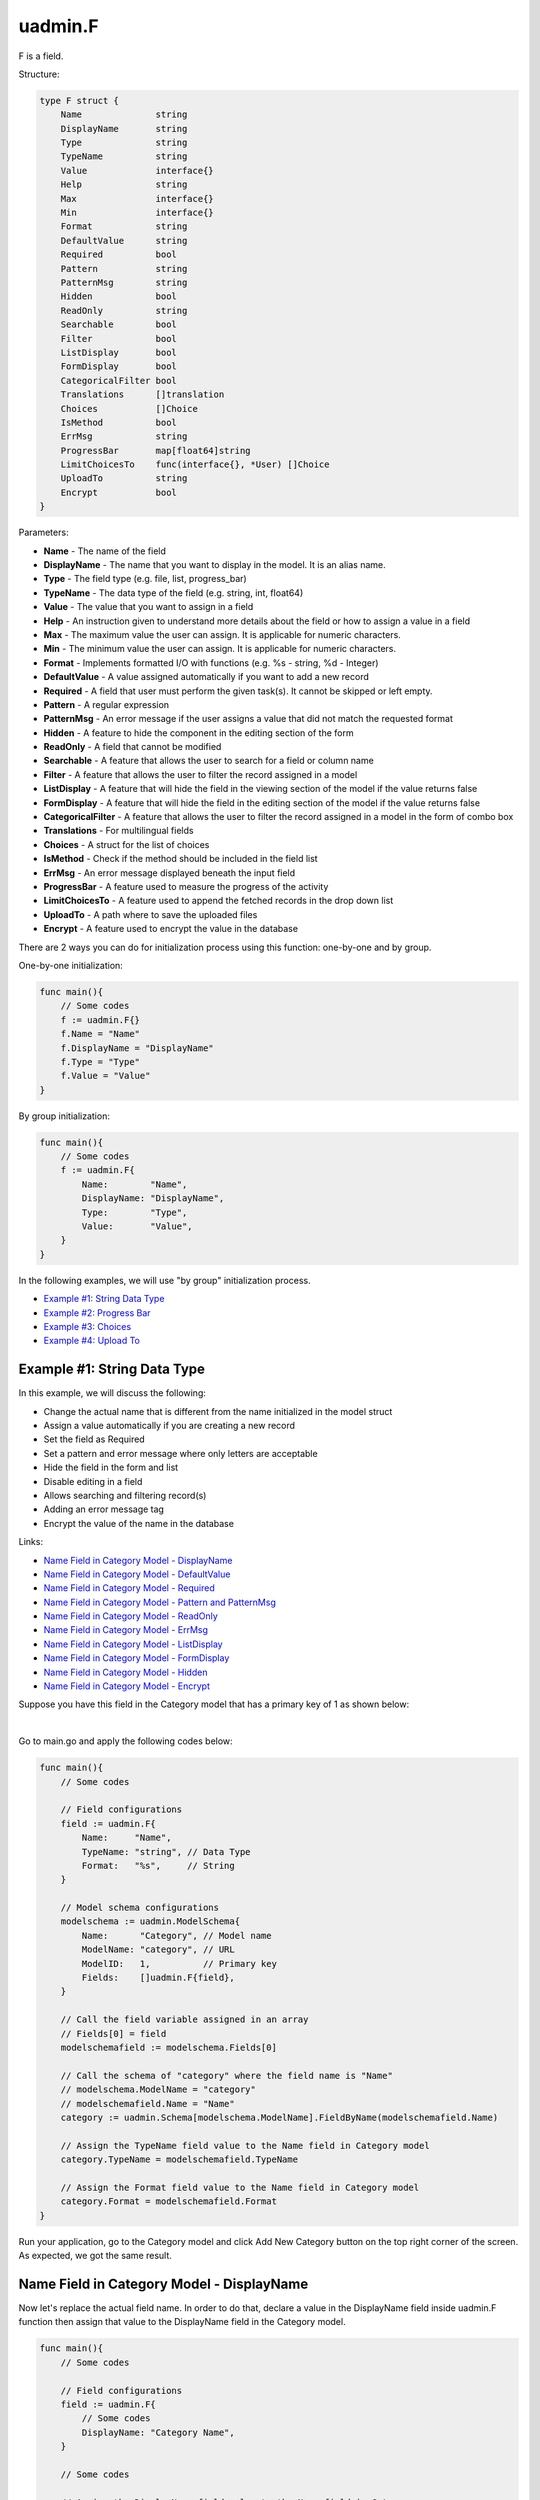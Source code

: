 uadmin.F
========
F is a field.

Structure:

.. code-block:: go

    type F struct {
        Name              string
        DisplayName       string
        Type              string
        TypeName          string
        Value             interface{}
        Help              string
        Max               interface{}
        Min               interface{}
        Format            string
        DefaultValue      string
        Required          bool
        Pattern           string
        PatternMsg        string
        Hidden            bool
        ReadOnly          string
        Searchable        bool
        Filter            bool
        ListDisplay       bool
        FormDisplay       bool
        CategoricalFilter bool
        Translations      []translation
        Choices           []Choice
        IsMethod          bool
        ErrMsg            string
        ProgressBar       map[float64]string
        LimitChoicesTo    func(interface{}, *User) []Choice
        UploadTo          string
        Encrypt           bool
    }

Parameters:

* **Name** - The name of the field
* **DisplayName** - The name that you want to display in the model. It is an alias name.
* **Type** - The field type (e.g. file, list, progress_bar)
* **TypeName** - The data type of the field (e.g. string, int, float64)
* **Value** - The value that you want to assign in a field
* **Help** - An instruction given to understand more details about the field or how to assign a value in a field
* **Max** - The maximum value the user can assign. It is applicable for numeric characters.
* **Min** - The minimum value the user can assign. It is applicable for numeric characters.
* **Format** - Implements formatted I/O with functions (e.g. %s - string, %d - Integer)
* **DefaultValue** - A value assigned automatically if you want to add a new record
* **Required** - A field that user must perform the given task(s). It cannot be skipped or left empty.
* **Pattern** - A regular expression
* **PatternMsg** - An error message if the user assigns a value that did not match the requested format
* **Hidden** - A feature to hide the component in the editing section of the form
* **ReadOnly** - A field that cannot be modified
* **Searchable** - A feature that allows the user to search for a field or column name
* **Filter** - A feature that allows the user to filter the record assigned in a model
* **ListDisplay** - A feature that will hide the field in the viewing section of the model if the value returns false
* **FormDisplay** - A feature that will hide the field in the editing section of the model if the value returns false
* **CategoricalFilter** - A feature that allows the user to filter the record assigned in a model in the form of combo box
* **Translations** - For multilingual fields
* **Choices** - A struct for the list of choices
* **IsMethod** - Check if the method should be included in the field list
* **ErrMsg** - An error message displayed beneath the input field
* **ProgressBar** - A feature used to measure the progress of the activity
* **LimitChoicesTo** - A feature used to append the fetched records in the drop down list
* **UploadTo** - A path where to save the uploaded files
* **Encrypt** - A feature used to encrypt the value in the database

There are 2 ways you can do for initialization process using this function: one-by-one and by group.

One-by-one initialization:

.. code-block:: go

    func main(){
        // Some codes
        f := uadmin.F{}
        f.Name = "Name"
        f.DisplayName = "DisplayName"
        f.Type = "Type"
        f.Value = "Value"
    }

By group initialization:

.. code-block:: go

    func main(){
        // Some codes
        f := uadmin.F{
            Name:        "Name",
            DisplayName: "DisplayName",
            Type:        "Type",
            Value:       "Value",
        }
    }

In the following examples, we will use "by group" initialization process.

* `Example #1: String Data Type`_
* `Example #2: Progress Bar`_
* `Example #3: Choices`_
* `Example #4: Upload To`_

**Example #1:** String Data Type
^^^^^^^^^^^^^^^^^^^^^^^^^^^^^^^^
In this example, we will discuss the following:

* Change the actual name that is different from the name initialized in the model struct
* Assign a value automatically if you are creating a new record
* Set the field as Required
* Set a pattern and error message where only letters are acceptable
* Hide the field in the form and list
* Disable editing in a field
* Allows searching and filtering record(s)
* Adding an error message tag
* Encrypt the value of the name in the database

Links:

* `Name Field in Category Model - DisplayName`_
* `Name Field in Category Model - DefaultValue`_
* `Name Field in Category Model - Required`_
* `Name Field in Category Model - Pattern and PatternMsg`_
* `Name Field in Category Model - ReadOnly`_
* `Name Field in Category Model - ErrMsg`_
* `Name Field in Category Model - ListDisplay`_
* `Name Field in Category Model - FormDisplay`_
* `Name Field in Category Model - Hidden`_
* `Name Field in Category Model - Encrypt`_

Suppose you have this field in the Category model that has a primary key of 1 as shown below:

.. image:: assets/categorynamedefault.png
   :align: center

|

Go to main.go and apply the following codes below:

.. code-block:: go

    func main(){
        // Some codes

        // Field configurations
        field := uadmin.F{
            Name:     "Name",
            TypeName: "string", // Data Type
            Format:   "%s",     // String
        }

        // Model schema configurations
        modelschema := uadmin.ModelSchema{
            Name:      "Category", // Model name
            ModelName: "category", // URL
            ModelID:   1,          // Primary key
            Fields:    []uadmin.F{field},
        }

        // Call the field variable assigned in an array
        // Fields[0] = field
        modelschemafield := modelschema.Fields[0]

        // Call the schema of "category" where the field name is "Name"
        // modelschema.ModelName = "category"
        // modelschemafield.Name = "Name"
        category := uadmin.Schema[modelschema.ModelName].FieldByName(modelschemafield.Name)

        // Assign the TypeName field value to the Name field in Category model
        category.TypeName = modelschemafield.TypeName

        // Assign the Format field value to the Name field in Category model
        category.Format = modelschemafield.Format
    }

Run your application, go to the Category model and click Add New Category button on the top right corner of the screen. As expected, we got the same result.

.. image:: assets/categorynamedefault.png
   :align: center

**Name Field in Category Model - DisplayName**
^^^^^^^^^^^^^^^^^^^^^^^^^^^^^^^^^^^^^^^^^^^^^^
Now let's replace the actual field name. In order to do that, declare a value in the DisplayName field inside uadmin.F function then assign that value to the DisplayName field in the Category model.

.. code-block:: go

    func main(){
        // Some codes

        // Field configurations
        field := uadmin.F{
            // Some codes
            DisplayName: "Category Name",
        }

        // Some codes

        // Assign the DisplayName field value to the Name field in Category
        // model
        category.DisplayName = modelschemafield.DisplayName
    }

Run your application and go to Category model. As expected, the name has changed to "CATEGORY NAME".

.. image:: assets/categorydisplayname.png

**Name Field in Category Model - DefaultValue**
^^^^^^^^^^^^^^^^^^^^^^^^^^^^^^^^^^^^^^^^^^^^^^^
You can also assign a value in the Name field automatically when creating a new record. In order to do that, declare a value in the DefaultValue field inside uadmin.F function then assign that value to the DefaultValue field in the Category model.

.. code-block:: go

    func main(){
        // Some codes

        // Field configurations
        field := uadmin.F{
            // Some codes
            DefaultValue: "Type here",
        }

        // Some codes

        // Assign the DefaultValue field value to the Name field in Category
        // model
        category.DefaultValue = modelschemafield.DefaultValue
    }

Run your application, go to the Category model and click Add New Category button on the top right corner of the screen. As expected, "Type here" value has assigned automatically in the Name field.

.. image:: assets/categorydefaultvalue.png
   :align: center

**Name Field in Category Model - Required**
^^^^^^^^^^^^^^^^^^^^^^^^^^^^^^^^^^^^^^^^^^^
Let's set a feature where the user needs to fill up the Name field. If the value is empty, the user will prompt the user that the value of the Name field should be assigned. In order to do that, declare a value in the Required field inside uadmin.F function then assign that value to the Required field in the Category model.

.. code-block:: go

    func main(){
        // Some codes

        // Field configurations
        field := uadmin.F{
            // Some codes
            Required: true,
        }

        // Some codes

        // Assign the Required field value to the Name field in Category
        // model
        category.Required = modelschemafield.Required
    }

Run your application, go to the Category model and click Add New Category button on the top right corner of the screen. If you notice, there is an asterisk (\*) symbol located on the top right after the "Name:". Let's leave the Name field value as it is. If you click Save, the system will prompt the user that the Name must be filled out.

.. image:: assets/categorynamerequired.png
   :align: center

**Name Field in Category Model - Pattern and PatternMsg**
^^^^^^^^^^^^^^^^^^^^^^^^^^^^^^^^^^^^^^^^^^^^^^^^^^^^^^^^^
Let's set a feature where the user can assign letters only in the Name field. In order to do that, declare a value in the Required field inside uadmin.F function then assign that value to the Required field in the Category model.

.. code-block:: go

    func main(){
        // Some codes

        // Field configurations
        field := uadmin.F{
            // Some codes
            Pattern:      "^[a-zA-Z _]*$",
            PatternMsg:   "Please match the requested format.",
        }

        // Some codes

        // Assign the Pattern field value to the Name field in Category model
        category.Pattern = modelschemafield.Pattern

        // Assign the PatternMsg field value to the Name field in Category
        // model
        category.PatternMsg = modelschemafield.PatternMsg
    }

Run your application, go to the Category model and click Add New Category button on the top right corner of the screen. Let's assign a numeric value in the Name field. If you click Save, the system will prompt the user the the value of the Name field must assign letters only.

.. image:: assets/categorynamepattern.png
   :align: center

**Name Field in Category Model - Searchable**
^^^^^^^^^^^^^^^^^^^^^^^^^^^^^^^^^^^^^^^^^^^^^
Let's set a feature where the user can search the name in the Category model. In order to do that, declare a value in the Searchable field inside uadmin.F function then assign that value to the Searchable field in the Category model.

.. code-block:: go

    func main(){
        // Some codes

        // Field configurations
        field := uadmin.F{
            // Some codes
            Searchable:   true,
        }

        // Some codes

        // Assign the Searchable field value to the Name field in Category model
        category.Searchable = modelschemafield.Searchable
    }

Run your application and go to the Category model. As expected, there is a search engine at the top of the model form. Suppose you have two records as shown below:

.. image:: assets/categorysearchable.png

|

Let's search "Work" and see what happens.

.. image:: assets/categorysearchablework.png

**Name Field in Category Model - ReadOnly**
^^^^^^^^^^^^^^^^^^^^^^^^^^^^^^^^^^^^^^^^^^^
Let's set a feature where the user cannot modify a Name field in the Category model. In order to do that, declare a value in the ReadOnly field inside uadmin.F function then assign that value to the ReadOnly field in the Category model.

.. code-block:: go

    func main(){
        // Some codes

        // Field configurations
        field := uadmin.F{
            // Some codes
            ReadOnly: "true",
        }

        // Some codes

        // Assign the ReadOnly field value to the Name field in Category model
        category.ReadOnly = modelschemafield.ReadOnly
    }

Run your application, go to the Category model and click Add New Category button on the top right corner of the screen. As expected, the Name field is now Read Only that means the value cannot be modified.

.. image:: assets/categorynamereadonly.png
   :align: center

**Name Field in Category Model - ErrMsg**
^^^^^^^^^^^^^^^^^^^^^^^^^^^^^^^^^^^^^^^^^
Let's set a feature where an error message will be displayed beneath the input Name field. In order to do that, declare a value in the ErrMsg field inside uadmin.F function then assign that value to the ErrMsg field in the Category model.

.. code-block:: go

    func main(){
        // Some codes

        // Field configurations
        field := uadmin.F{
            // Some codes
            ErrMsg: "This field cannot be modified.",
        }

        // Some codes

        // Assign the ErrMsg field value to the Name field in Category model
        category.ErrMsg = modelschemafield.ErrMsg
    }

Run your application, go to the Category model and click Add New Category button on the top right corner of the screen. As expected, the error message was displayed beneath the input Name field.

.. image:: assets/categorynameerrmsg.png
   :align: center

**Name Field in Category Model - ListDisplay**
^^^^^^^^^^^^^^^^^^^^^^^^^^^^^^^^^^^^^^^^^^^^^^
Let's set a feature that will hide the field or column name in the viewing section of the Category model. In order to do that, declare a value in the ListDisplay field inside uadmin.F function then assign that value to the ListDisplay field in the Category model.

.. code-block:: go

    func main(){
        // Some codes

        // Field configurations
        field := uadmin.F{
            // Some codes
            ListDisplay: false,
        }

        // Some codes

        // Assign the ListDisplay field value to the Name field in Category
        // model
        category.ListDisplay = modelschemafield.ListDisplay
    }

Run your application and go to the Category model. As expected, the Name Field in Category Model is now invisible in the list.

.. image:: assets/categorynamelistdisplay.png

**Name Field in Category Model - FormDisplay**
^^^^^^^^^^^^^^^^^^^^^^^^^^^^^^^^^^^^^^^^^^^^^^
Let's set a feature that will hide the field in the editing section of the Category model. In order to do that, declare a value in the FormDisplay field inside uadmin.F function then assign that value to the FormDisplay field in the Category model.

.. code-block:: go

    func main(){
        // Some codes

        // Field configurations
        field := uadmin.F{
            // Some codes
            FormDisplay: false,
        }

        // Some codes

        // Assign the FormDisplay field value to the Name field in Category
        // model
        category.FormDisplay = modelschemafield.FormDisplay
    }

Run your application, go to the Category model and click Add New Category button on the top right corner of the screen. As expected, the Name Field is now invisible in the Category model.

.. image:: assets/categorynameformdisplay.png
   :align: center

**Name Field in Category Model - Hidden**
^^^^^^^^^^^^^^^^^^^^^^^^^^^^^^^^^^^^^^^^^
Unlike in FormDisplay, the field will hide if the value is true. In order to hide the Name field in the Category model, declare a value in the Hidden field inside uadmin.F function then assign that value to the Hidden field in the Category model.

.. code-block:: go

    func main(){
        // Some codes

        // Field configurations
        field := uadmin.F{
            // Some codes
            Hidden: true,
        }

        // Some codes

        // Assign the Hidden field value to the Name field in Category model
        category.Hidden = modelschemafield.Hidden
    }

Run your application, go to the Category model and click Add New Category button on the top right corner of the screen. As expected, the Name Field is now invisible in the Category model.

.. image:: assets/categorynameformdisplay.png
   :align: center

**Name Field in Category Model - Encrypt**
^^^^^^^^^^^^^^^^^^^^^^^^^^^^^^^^^^^^^^^^^^
Suppose you have two records as shown below:

.. image:: assets/categorynametworecords.png

|

Let's encrypt the value of the Name field in the Category Model. In order to do that, declare a value in the Encrypt field inside uadmin.F function then assign that value to the Encrypt field in the Category model.

.. code-block:: go

    func main(){
        // Some codes

        // Field configurations
        field := uadmin.F{
            // Some codes
            Encrypt: true,
        }

        // Some codes

        // Assign the Encrypt field value to the Name field in Category model
        category.Encrypt = modelschemafield.Encrypt
    }

Run your application. From your project folder, open uadmin.db with DB Browser for SQLite.

.. image:: assets/uadmindbsqlite.png
   :align: center

|

Click on Execute SQL.

.. image:: assets/executesqlhighlighted.png
   :align: center

|

Get all records by typing this command: **SELECT \* FROM categories** then click the right arrow icon to execute your SQL command.

.. image:: assets/selectfromcategories.png
   :align: center

|

As expected, the Name value is encrypted in the database.

.. image:: assets/categorynameencrypt.png
   :align: center

**Example #2:** Progress Bar
^^^^^^^^^^^^^^^^^^^^^^^^^^^^
In this example, we will discuss the following:

* Change the actual name that is different from the name initialized in the model struct
* Set the type of the input field
* Set the color and maximum value in the progress bar
* Set the minimum and maximum limit the user can assign in the progress bar
* Assign a value automatically if you are creating a new record

Links:

* `Progress Field in Todo Model - DisplayName`_
* `Progress Field in Todo Model - Type`_
* `Progress Field in Todo Model - ProgressBar`_
* `Progress Field in Todo Model - Max and Min`_
* `Progress Field in Todo Model - DefaultValue`_

Suppose you have this field in the Todo model that has a primary key of 1 as shown below:

.. image:: assets/todoprogressdefault.png

|

Go to main.go and apply the following codes below:

.. code-block:: go

    func main(){
        // Some codes

        // Field configurations
        field := uadmin.F{
            Name:     "Progress",
            TypeName: "float64", // Data Type
            Format:   "%d",      // Integer
        }

        // Model schema configurations
        modelschema := uadmin.ModelSchema{
            Name:      "Todo", // Model name
            ModelName: "todo", // URL
            ModelID:   1,      // Primary key
            Fields:    []uadmin.F{field},
        }

        // Call the field variable assigned in an array
        // Fields[0] = field
        modelschemafield := modelschema.Fields[0]

        // Call the schema of "todo" where the field name is "Progress"
        // modelschema.ModelName = "todo"
        // modelschemafield.Name = "Progress"
        todo := uadmin.Schema[modelschema.ModelName].FieldByName(modelschemafield.Name)

        // Assign the TypeName field value to the Progress field in Todo model
        todo.TypeName = modelschemafield.TypeName
    }

Run your application and go to the Todo model. As expected, we got the same result.

.. image:: assets/todoprogressdefault.png

**Progress Field in Todo Model - DisplayName**
^^^^^^^^^^^^^^^^^^^^^^^^^^^^^^^^^^^^^^^^^^^^^^
Now let's replace the actual field name. In order to do that, declare a value in the DisplayName field inside uadmin.F function then assign that value to the DisplayName field in the Todo model.

.. code-block:: go

    func main(){
        // Some codes

        // Field configurations
        field := uadmin.F{
            // Some codes
            DisplayName: "Current Progress",
        }

        // Some codes

        // Assign the DisplayName field value to the Progress field in Todo
        // model
        todo.DisplayName = modelschemafield.DisplayName
    }

Run your application and go to the Todo model. As expected, the name has changed to "CURRENT PROGRESS".

.. image:: assets/todoprogressdisplayname.png

**Progress Field in Todo Model - Type**
^^^^^^^^^^^^^^^^^^^^^^^^^^^^^^^^^^^^^^^
Let's convert the input type to the progress bar. In order to do that, declare a value in the Type field inside uadmin.F function then assign that value to the Type field in the Todo model.

.. code-block:: go

    func main(){
        // Some codes

        // Field configurations
        field := uadmin.F{
            // Some codes
            Type: "progress_bar",
        }

        // Some codes

        // Assign the Type field value to the Progress field in Todo model
        todo.Type = modelschemafield.Type
    }

Run your application and go to the Todo model. As expected, the field type has changed from regular to a progress bar. However, the appearance does not look good because we have not assigned the value and color of the progress bar yet.

.. image:: assets/todoprogresstype.png

**Progress Field in Todo Model - ProgressBar**
^^^^^^^^^^^^^^^^^^^^^^^^^^^^^^^^^^^^^^^^^^^^^^
Let's assign the value and the color of the progress bar. In order to do that, declare a value in the ProgressBar field inside uadmin.F function then assign that value to the ProgressBar field in the Todo model.

.. code-block:: go

    func main(){
        // Some codes

        // Field configurations
        field := uadmin.F{
            // Some codes

            // 100.0 - maximum value
            // #07c - blue color
            ProgressBar: map[float64]string{100.0: "#07c"},
        }

        // Some codes

        // Assign the ProgressBar field value to the Progress field in Todo
        // model
        todo.ProgressBar = modelschemafield.ProgressBar
    }

Run your application and go to the Todo model. As expected, the appearance of the progress bar is now good enough.

.. image:: assets/todoprogressbar.png

**Progress Field in Todo Model - Max and Min**
^^^^^^^^^^^^^^^^^^^^^^^^^^^^^^^^^^^^^^^^^^^^^^
Let's set a limitation where the user can assign a value between the range of 0 and 100. In order to do that, declare a value in the Max and Min fields inside uadmin.F function then assign that value to those fields in the Todo model.

.. code-block:: go

    func main(){
        // Some codes

        // Field configurations
        field := uadmin.F{
            // Some codes
            Max: "100",
            Min: "0",
        }

        // Some codes

        // Assign the Max field value to the Progress field in Todo model
        todo.Max = modelschemafield.Max

        // Assign the Min field value to the Progress field in Todo model
        todo.Min = modelschemafield.Min
    }

Run your application and go to the Todo model. Let's put a numeric value outside the range of 0 and 100 in the Progress field and see what happens.

.. image:: assets/todoprogressmax.png

**Progress Field in Todo Model - DefaultValue**
^^^^^^^^^^^^^^^^^^^^^^^^^^^^^^^^^^^^^^^^^^^^^^^
You can also assign a value in the Progress field automatically when creating a new record. In order to do that, declare a value in the DefaultValue field inside uadmin.F function then assign that value to the DefaultValue field in the Todo model.

.. code-block:: go

    func main(){
        // Some codes

        // Field configurations
        field := uadmin.F{
            // Some codes
            DefaultValue: "50",
        }

        // Some codes

        // Assign the DefaultValue field value to the Progress field in Todo
        // model
        todo.DefaultValue = modelschemafield.DefaultValue
    }

Run your application, go to the Todo model and click Add New Todo button on the top right corner of the screen. As expected, "50" value has assigned automatically in the Progress field.

.. image:: assets/todoprogressdefaultvalue.png

**Example #3:** Choices
^^^^^^^^^^^^^^^^^^^^^^^
In this example, we will discuss the following:

* Build choices
* Hide the field in the form and list

Links:

* `Nationality Field in Friend Model - Choices`_
* `Nationality Field in Friend Model - ListDisplay`_
* `Nationality Field in Friend Model - FormDisplay`_
* `Nationality Field in Friend Model - Hidden`_

Suppose you have the given source code in friend.go where Nationality is the type of the drop down list:

.. code-block:: go

    // Nationality ...
    type Nationality int

    // Chinese ...
    func (Nationality) Chinese() Nationality {
        return 1
    }

    // Filipino ...
    func (Nationality) Filipino() Nationality {
        return 2
    }

    // Others ...
    func (Nationality) Others() Nationality {
        return 3
    }

And you have this field in the Friend model that has a primary key of 1 containing three choices which are Chinese, Filipino, and Others as shown below:

.. image:: assets/friendnationalitydefault.png

|

Go to main.go and apply the following codes below:

.. code-block:: go

    func main(){
        // Some codes

        // Field configurations
        field := uadmin.F{
            Name:     "Nationality",
            Type:     "list",
            TypeName: "Nationality",
        }

        // Model schema configurations
        modelschema := uadmin.ModelSchema{
            Name:      "Friend", // Model name
            ModelName: "friend", // URL
            ModelID:   1,        // Primary key
            Fields:    []uadmin.F{field},
        }

        // Call the field variable assigned in an array
        // Fields[0] = field
        modelschemafield := modelschema.Fields[0]

        // Call the schema of "friend" where the field name is "Nationality"
        // modelschema.ModelName = "friend"
        // modelschemafield.Name = "Nationality"
        friend := uadmin.Schema[modelschema.ModelName].FieldByName(modelschemafield.Name)

        // Assign the Type field value to the Nationality field in Friend model
        friend.Type = modelschemafield.Type

        // Assign the TypeName field value to the Nationality field in Friend
        // model
        friend.TypeName = modelschemafield.TypeName
    }

Run your application, go to the Friend model and click Add New Friend button on the top right corner of the screen. As expected, we got the same result.

.. image:: assets/friendnationalitydefault.png

**Nationality Field in Friend Model - Choices**
^^^^^^^^^^^^^^^^^^^^^^^^^^^^^^^^^^^^^^^^^^^^^^^
Let's build a choice that includes Chinese and Filipino and excludes Others. In order to do that, declare a value in the Choices field inside uadmin.F function then assign that value to the Choices field in the Friend model.

.. code-block:: go

    func main(){
        // Some codes

        // Field configurations
        field := uadmin.F{
            // Some codes

            // K is the ID of the choice
            // V is the value of the choice
            Choices: []uadmin.Choice{
                {K: 0, V: " - "},
                {K: 1, V: "Chinese"},
                {K: 2, V: "Filipino"},
            },
        }

        // Some codes

        // Assign the Choices field value to the Nationality field in Friend
        // model
        friend.Choices = modelschemafield.Choices
    }

Run your application, go to the Friend model and click Add New Friend button on the top right corner of the screen. As expected, Chinese and Filipino choices are included in the list.

.. image:: assets/friendnationalitychoices.png

**Nationality Field in Friend Model - ListDisplay**
^^^^^^^^^^^^^^^^^^^^^^^^^^^^^^^^^^^^^^^^^^^^^^^^^^^
Let's set a feature that will hide the field or column name in the viewing section of the Friend model. In order to do that, declare a value in the ListDisplay field inside uadmin.F function then assign that value to the ListDisplay field in the Friend model.

.. code-block:: go

    func main(){
        // Some codes

        // Field configurations
        field := uadmin.F{
            // Some codes
            ListDisplay: false,
        }

        // Some codes

        // Assign the ListDisplay field value to the Nationality field in
        // Friend model
        friend.ListDisplay = modelschemafield.ListDisplay
    }

Run your application and go to the Friend model. As expected, the Nationality Field in the Friend Model is now invisible in the list.

.. image:: assets/friendnationalitylistdisplay.png

**Nationality Field in Friend Model - FormDisplay**
^^^^^^^^^^^^^^^^^^^^^^^^^^^^^^^^^^^^^^^^^^^^^^^^^^^
Let's set a feature that will hide the field in the editing section of the Friend model. In order to do that, declare a value in the FormDisplay field inside uadmin.F function then assign that value to the FormDisplay field in the Friend model.

.. code-block:: go

    func main(){
        // Some codes

        // Field configurations
        field := uadmin.F{
            // Some codes
            FormDisplay: false,
        }

        // Some codes

        // Assign the FormDisplay field value to the Nationality field in
        // Friend model
        friend.FormDisplay = modelschemafield.FormDisplay
    }

Run your application, go to the Friend model and click Add New Friend button on the top right corner of the screen. As expected, the Nationality Field is now invisible in the Friend model.

.. image:: assets/friendnationalityformdisplay.png

**Nationality Field in Friend Model - Hidden**
^^^^^^^^^^^^^^^^^^^^^^^^^^^^^^^^^^^^^^^^^^^^^^
Unlike in FormDisplay, the field will hide if the value is true. In order to hide the Name field in the Category model, declare a value in the Hidden field inside uadmin.F function then assign that value to the Hidden field in the Category model.

.. code-block:: go

    func main(){
        // Some codes

        // Field configurations
        field := uadmin.F{
            // Some codes
            Hidden: true,
        }

        // Some codes

        // Assign the Hidden field value to the Nationality field in Friend
        // model
        friend.Hidden = modelschemafield.Hidden
    }

Run your application, go to the Friend model and click Add New Friend button on the top right corner of the screen. As expected, the Nationality Field is now invisible in the Friend model.

.. image:: assets/friendnationalityformdisplay.png

**Example #4:** Upload To
^^^^^^^^^^^^^^^^^^^^^^^^^
In this example, we will discuss the following:

* Set the type of the input field
* Set the field as Required
* Set a path where to upload the files
* Adding an error message tag
* Hide the field in the form and list

Links:

* `File Field in Category Model - Type`_
* `File Field in Category Model - Required`_
* `File Field in Category Model - UploadTo`_
* `File Field in Category Model - ErrMsg`_
* `File Field in Category Model - ListDisplay`_
* `File Field in Category Model - FormDisplay`_
* `File Field in Category Model - Hidden`_

Suppose you have this field in the Category model that has a primary key of 1 as shown below:

.. image:: assets/categoryfiledefault.png
   :align: center

|

Go to main.go and apply the following codes below:

.. code-block:: go

    func main(){
        // Some codes

        // Field configurations
        field := uadmin.F{
            Name:     "File",
            TypeName: "string",
        }

        // Model schema configurations
        modelschema := uadmin.ModelSchema{
            Name:      "Category", // Model name
            ModelName: "category", // URL
            ModelID:   1,          // Primary key
            Fields:    []uadmin.F{field},
        }

        // Call the field variable assigned in an array
        // Fields[0] = field
        modelschemafield := modelschema.Fields[0]

        // Call the schema of "category" where the field name is "File"
        // modelschema.ModelName = "category"
        // modelschemafield.Name = "File"
        category := uadmin.Schema[modelschema.ModelName].FieldByName(modelschemafield.Name)

        // Assign the TypeName field value to the File field in Category model
        category.TypeName = modelschemafield.TypeName
    }

Run your application, go to the Category model and click Add New Category button on the top right corner of the screen. As expected, we got the same result.

.. image:: assets/categoryfiledefault.png
   :align: center

**File Field in Category Model - Type**
^^^^^^^^^^^^^^^^^^^^^^^^^^^^^^^^^^^^^^^
Let’s convert the input type to the file. In order to do that, declare a value in the Type field inside uadmin.F function then assign that value to the Type field in the Category model.

.. code-block:: go

    func main(){
        // Some codes

        // Field configurations
        field := uadmin.F{
            // Some codes
            Type: "file",
        }

        // Some codes

        // Assign the Type field value to the File field in Category model
        category.Type = modelschemafield.Type
    }

Run your application and go to the Category model. As expected, the field type has changed from regular to a file input. 

.. image:: assets/categoryfiletype.png
   :align: center

**File Field in Category Model - Required**
^^^^^^^^^^^^^^^^^^^^^^^^^^^^^^^^^^^^^^^^^^^
Let’s set a feature where the user needs to fill up the File field. If the value is empty, the user will prompt the user that the value of the File field should be assigned. In order to do that, declare a value in the Required field inside uadmin.F function then assign that value to the Required field in the Category model.

.. code-block:: go

    func main(){
        // Some codes

        // Field configurations
        field := uadmin.F{
            // Some codes
            Required: true,
        }

        // Some codes

        // Assign the Required field value to the File field in Category model
        category.Required = modelschemafield.Required
    }

Run your application, go to the Category model and click Add New Category button on the top right corner of the screen. If you notice, there is an asterisk (\*) symbol located on the top right after the "File:". Let's leave the File field value as it is. If you click Save, nothing will happen until you fill out the File field.

.. image:: assets/categoryfilerequired.png
   :align: center

**File Field in Category Model - UploadTo**
^^^^^^^^^^^^^^^^^^^^^^^^^^^^^^^^^^^^^^^^^^^
Let's set a feature where the uploaded file will save in the specified path on your project folder. In order to do that, declare a value in the UploadTo field inside uadmin.F function then assign that value to the UploadTo field in the Category model.

.. code-block:: go

    func main(){
        // Some codes

        // Field configurations
        field := uadmin.F{
            // Some codes
            UploadTo: "/media/files/",
        }

        // Some codes

        // Assign the UploadTo field value to the File field in Category model
        category.UploadTo = modelschemafield.UploadTo
    }

Run your application, go to the Category model and click Add New Category button on the top right corner of the screen. Let's add a new record that includes the uploaded file from your computer (e.g. Windows Installation.pdf).

.. image:: assets/categoryinstallationrecord.png
   :align: center

|

Result:

.. image:: assets/categoryinstallationrecordresult.png

|

From your project folder, go to /media/files/(generated_folder_name)/. As expected, the "Windows Installation.pdf" file was saved on that path.

.. image:: assets/categoryfileuploadto.png
   :align: center

**File Field in Category Model - ErrMsg**
^^^^^^^^^^^^^^^^^^^^^^^^^^^^^^^^^^^^^^^^^
Let’s set a feature where an error message will be displayed beneath the input File field. In order to do that, declare a value in the ErrMsg field inside uadmin.F function then assign that value to the ErrMsg field in the Category model.

.. code-block:: go

    func main(){
        // Some codes

        // Field configurations
        field := uadmin.F{
            // Some codes
            ErrMsg: "Invalid format",
        }

        // Some codes

        // Assign the ErrMsg field value to the File field in Category model
        category.ErrMsg = modelschemafield.ErrMsg
    }

Run your application, go to the Category model and click the existing record that you have. As expected, the error message was displayed beneath the input File field.

.. image:: assets/categoryfileerrmsg.png

**File Field in Category Model - ListDisplay**
^^^^^^^^^^^^^^^^^^^^^^^^^^^^^^^^^^^^^^^^^^^^^^
Let’s set a feature that will hide the field or column name in the viewing section of the Category model. In order to do that, declare a value in the ListDisplay field inside uadmin.F function then assign that value to the ListDisplay field in the Category model.

.. code-block:: go

    func main(){
        // Some codes

        // Field configurations
        field := uadmin.F{
            // Some codes
            ListDisplay: false,
        }

        // Some codes

        // Assign the ListDisplay field value to the File field in Category
        // model
        category.ListDisplay = modelschemafield.ListDisplay
    }

Run your application and go to the Category model. As expected, the File Field in the Category Model is now invisible in the list.

.. image:: assets/categoryfilelistdisplay.png

**File Field in Category Model - FormDisplay**
^^^^^^^^^^^^^^^^^^^^^^^^^^^^^^^^^^^^^^^^^^^^^^
Let’s set a feature that will hide the field in the editing section of the Category model. In order to do that, declare a value in the FormDisplay field inside uadmin.F function then assign that value to the FormDisplay field in the Category model.

.. code-block:: go

    func main(){
        // Some codes

        // Field configurations
        field := uadmin.F{
            // Some codes
            FormDisplay: false,
        }

        // Some codes

        // Assign the FormDisplay field value to the File field in Category
        // model
        category.FormDisplay = modelschemafield.FormDisplay
    }

Run your application, go to the Category model and click Add New Category button on the top right corner of the screen. As expected, the File Field is now invisible in the Category model.

.. image:: assets/categoryfileformdisplay.png
   :align: center

**File Field in Category Model - Hidden**
^^^^^^^^^^^^^^^^^^^^^^^^^^^^^^^^^^^^^^^^^
Unlike in FormDisplay, the field will hide if the value is true. In order to hide the File field in the Category model, declare a value in the Hidden field inside uadmin.F function then assign that value to the Hidden field in the Category model.

.. code-block:: go

    func main(){
        // Some codes

        // Field configurations
        field := uadmin.F{
            // Some codes
            Hidden: true,
        }

        // Some codes

        // Assign the Hidden field value to the File field in Category model
        category.Hidden = modelschemafield.Hidden
    }

Run your application, go to the Category model and click Add New Category button on the top right corner of the screen. As expected, the File Field is now invisible in the Category model.

.. image:: assets/categoryfileformdisplay.png
   :align: center
